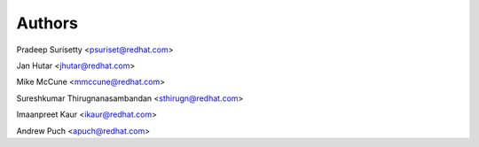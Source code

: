 =======
Authors
=======

Pradeep Surisetty <psuriset@redhat.com>

Jan Hutar <jhutar@redhat.com>

Mike McCune <mmccune@redhat.com>

Sureshkumar Thirugnanasambandan <sthirugn@redhat.com>

Imaanpreet Kaur <ikaur@redhat.com>

Andrew Puch <apuch@redhat.com>
